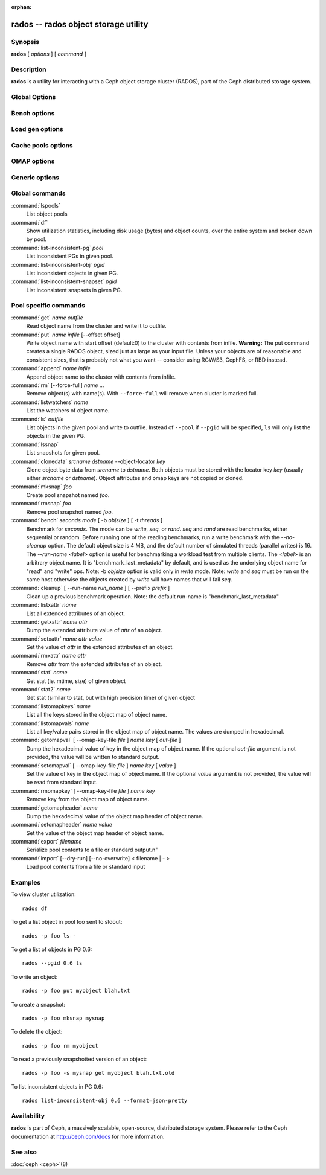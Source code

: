 :orphan:

=======================================
 rados -- rados object storage utility
=======================================

.. program:: rados

Synopsis
========

| **rados** [ *options* ] [ *command* ]


Description
===========

**rados** is a utility for interacting with a Ceph object storage
cluster (RADOS), part of the Ceph distributed storage system.


Global Options
==============

.. option:: --object-locator object_locator

   Set object_locator for operation.

.. option:: -p pool, --pool pool

   Interact with the given pool. Required by most commands.

.. option:: --target-pool pool

   Select target pool by name.

.. option:: --pgid

   As an alternative to ``--pool``, ``--pgid`` also allow users to specify the
   PG id to which the command will be directed. With this option, certain
   commands like ``ls`` allow users to limit the scope of the command to the given PG.

.. option:: -N namespace, --namespace namespace

   Specify the rados namespace to use for the object.

.. option:: --all

   Use with ls to list objects in all namespaces.
   Put in CEPH_ARGS environment variable to make this the default.

.. option:: --default

   Use with ls to list objects in default namespace.
   Takes precedence over --all in case --all is in environment.

.. option:: -s snap, --snap snap

   Read from the given pool snapshot. Valid for all pool-specific read operations.

.. option:: --create

   Create the pool or directory that was specified.

.. option:: -i infile

   will specify an input file to be passed along as a payload with the
   command to the monitor cluster. This is only used for specific
   monitor commands.

.. option:: -m monaddress[:port]

   Connect to specified monitor (instead of looking through ceph.conf).

.. option:: -b block_size

  Set the block size for put/get/append ops and for write benchmarking.

.. option:: --striper

   Uses the striping API of rados rather than the default one.
   Available for stat, stat2, get, put, append, truncate, rm, ls
   and all xattr related operation.

.. option:: -O object_size, --object-size object_size

   Set the object size for put/get ops and for write benchmarking.

.. option:: --max-objects

   Set the max number of objects for write benchmarking.

.. option:: --lock-cookie locker-cookie

   Will set the lock cookie for acquiring advisory lock (lock get command).
   If the cookie is not empty, this option must be passed to lock break command
   to find the correct lock when releasing lock.

.. option:: --target-locator

   Use with cp to specify the locator of the new object.

.. option:: --target-nspace

   Use with cp to specify the namespace of the new object.


Bench options
=============

.. option:: -t N, --concurrent-ios=N

   Set number of concurrent I/O operations.

.. option:: --show-time

   Prefix output with date/time.

.. option:: --no-verify

   Do not verify contents of read objects.

.. option:: --write-object

   Write contents to the objects.

.. option:: --write-omap

   Write contents to the omap.

.. option:: --write-xattr

   Write contents to the extended attributes.


Load gen options
================

.. option:: --num-objects

   Total number of objects.

.. option:: --min-object-size

  Min object size.

.. option:: --max-object-size

   Max object size.

.. option:: --min-op-len

   Min io size of operations.

.. option:: --max-op-len

   Max io size of operations.

.. option:: --max-ops

   Max number of operations.

.. option:: --max-backlog

   Max backlog size.

.. option:: --read-percent

   Percent of operations that are read.

.. option:: --target-throughput

   Target throughput (in bytes).

.. option:: --run-length

   Total time (in seconds).

.. option:: --offset-align

   At what boundary to align random op offsets.


Cache pools options
===================

.. option:: --with-clones

   Include clones when doing flush or evict.


OMAP options
============

.. option:: --omap-key-file file

   Read the omap key from a file.


Generic options
===============

.. option:: -c FILE, --conf FILE

   Read configuration from the given configuration file.

.. option:: --id ID

   Set ID portion of my name.

.. option:: -n TYPE.ID, --name TYPE.ID

   Set cephx user name.

.. option:: --cluster NAME

   Set cluster name (default: ceph).

.. option:: --setuser USER

   Set uid to user or uid (and gid to user's gid).

.. option:: --setgroup GROUP

   Set gid to group or gid.

.. option:: --version

   Show version and quit.


Global commands
===============

:command:`lspools`
  List object pools

:command:`df`
  Show utilization statistics, including disk usage (bytes) and object
  counts, over the entire system and broken down by pool.

:command:`list-inconsistent-pg` *pool*
  List inconsistent PGs in given pool.

:command:`list-inconsistent-obj` *pgid*
  List inconsistent objects in given PG.

:command:`list-inconsistent-snapset` *pgid*
  List inconsistent snapsets in given PG.


Pool specific commands
======================

:command:`get` *name* *outfile*
  Read object name from the cluster and write it to outfile.

:command:`put` *name* *infile* [--offset offset]
  Write object name with start offset (default:0) to the cluster with contents from infile.
  **Warning:** The put command creates a single RADOS object, sized just as
  large as your input file. Unless your objects are of reasonable and consistent sizes, that
  is probably not what you want -- consider using RGW/S3, CephFS, or RBD instead.

:command:`append` *name* *infile*
  Append object name to the cluster with contents from infile.

:command:`rm` [--force-full] *name* ...
  Remove object(s) with name(s). With ``--force-full`` will remove when cluster is marked full.

:command:`listwatchers` *name*
  List the watchers of object name.

:command:`ls` *outfile*
  List objects in the given pool and write to outfile. Instead of ``--pool`` if ``--pgid`` will be specified, ``ls`` will only list the objects in the given PG.

:command:`lssnap`
  List snapshots for given pool.

:command:`clonedata` *srcname* *dstname* --object-locator *key*
  Clone object byte data from *srcname* to *dstname*.  Both objects must be stored with the locator key *key* (usually either *srcname* or *dstname*).  Object attributes and omap keys are not copied or cloned.

:command:`mksnap` *foo*
  Create pool snapshot named *foo*.

:command:`rmsnap` *foo*
  Remove pool snapshot named *foo*.

:command:`bench` *seconds* *mode* [ -b *objsize* ] [ -t *threads* ]
  Benchmark for *seconds*. The mode can be *write*, *seq*, or
  *rand*. *seq* and *rand* are read benchmarks, either
  sequential or random. Before running one of the reading benchmarks,
  run a write benchmark with the *--no-cleanup* option. The default
  object size is 4 MB, and the default number of simulated threads
  (parallel writes) is 16. The *--run-name <label>* option is useful
  for benchmarking a workload test from multiple clients. The *<label>*
  is an arbitrary object name. It is "benchmark_last_metadata" by
  default, and is used as the underlying object name for "read" and
  "write" ops.
  Note: -b *objsize* option is valid only in *write* mode.
  Note: *write* and *seq* must be run on the same host otherwise the
  objects created by *write* will have names that will fail *seq*.

:command:`cleanup` [ --run-name *run_name* ] [ --prefix *prefix* ]
  Clean up a previous benchmark operation.
  Note: the default run-name is "benchmark_last_metadata"

:command:`listxattr` *name*
  List all extended attributes of an object.

:command:`getxattr` *name* *attr*
  Dump the extended attribute value of *attr* of an object.

:command:`setxattr` *name* *attr* *value*
  Set the value of *attr* in the extended attributes of an object.

:command:`rmxattr` *name* *attr*
  Remove *attr* from the extended attributes of an object.

:command:`stat` *name*
   Get stat (ie. mtime, size) of given object

:command:`stat2` *name*
   Get stat (similar to stat, but with high precision time) of given object

:command:`listomapkeys` *name*
  List all the keys stored in the object map of object name.

:command:`listomapvals` *name*
  List all key/value pairs stored in the object map of object name.
  The values are dumped in hexadecimal.

:command:`getomapval` [ --omap-key-file *file* ] *name* *key* [ *out-file* ]
  Dump the hexadecimal value of key in the object map of object name.
  If the optional *out-file* argument is not provided, the value will be
  written to standard output.

:command:`setomapval` [ --omap-key-file *file* ] *name* *key* [ *value* ]
  Set the value of key in the object map of object name. If the optional
  *value* argument is not provided, the value will be read from standard
  input.

:command:`rmomapkey` [ --omap-key-file *file* ] *name* *key*
  Remove key from the object map of object name.

:command:`getomapheader` *name*
  Dump the hexadecimal value of the object map header of object name.

:command:`setomapheader` *name* *value*
  Set the value of the object map header of object name.

:command:`export` *filename*
  Serialize pool contents to a file or standard output.\n"

:command:`import` [--dry-run] [--no-overwrite] < filename | - >
  Load pool contents from a file or standard input


Examples
========

To view cluster utilization::

       rados df

To get a list object in pool foo sent to stdout::

       rados -p foo ls -

To get a list of objects in PG 0.6::

       rados --pgid 0.6 ls

To write an object::

       rados -p foo put myobject blah.txt

To create a snapshot::

       rados -p foo mksnap mysnap

To delete the object::

       rados -p foo rm myobject

To read a previously snapshotted version of an object::

       rados -p foo -s mysnap get myobject blah.txt.old

To list inconsistent objects in PG 0.6::

       rados list-inconsistent-obj 0.6 --format=json-pretty


Availability
============

**rados** is part of Ceph, a massively scalable, open-source, distributed storage system. Please refer to
the Ceph documentation at http://ceph.com/docs for more information.


See also
========

:doc:`ceph <ceph>`\(8)
